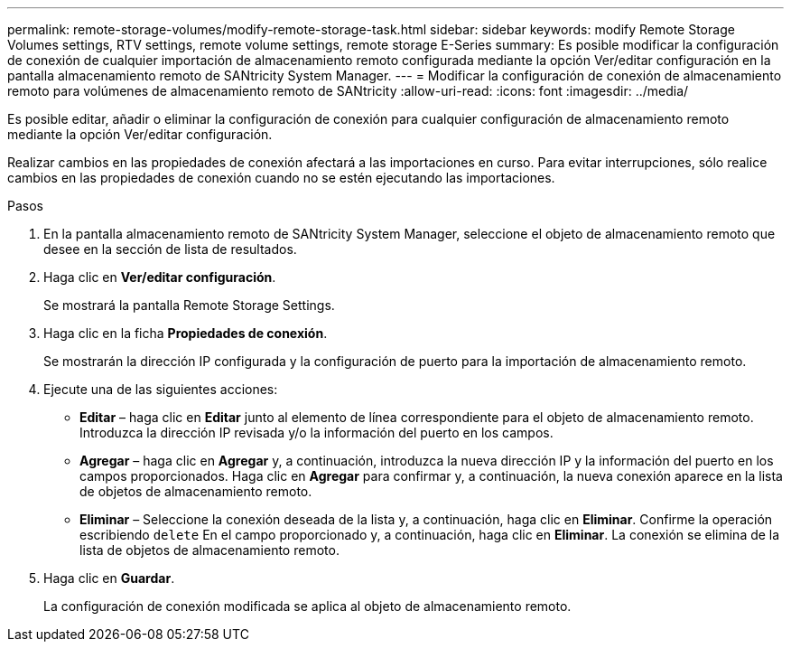 ---
permalink: remote-storage-volumes/modify-remote-storage-task.html 
sidebar: sidebar 
keywords: modify Remote Storage Volumes settings, RTV settings, remote volume settings, remote storage E-Series 
summary: Es posible modificar la configuración de conexión de cualquier importación de almacenamiento remoto configurada mediante la opción Ver/editar configuración en la pantalla almacenamiento remoto de SANtricity System Manager. 
---
= Modificar la configuración de conexión de almacenamiento remoto para volúmenes de almacenamiento remoto de SANtricity
:allow-uri-read: 
:icons: font
:imagesdir: ../media/


[role="lead"]
Es posible editar, añadir o eliminar la configuración de conexión para cualquier configuración de almacenamiento remoto mediante la opción Ver/editar configuración.

Realizar cambios en las propiedades de conexión afectará a las importaciones en curso. Para evitar interrupciones, sólo realice cambios en las propiedades de conexión cuando no se estén ejecutando las importaciones.

.Pasos
. En la pantalla almacenamiento remoto de SANtricity System Manager, seleccione el objeto de almacenamiento remoto que desee en la sección de lista de resultados.
. Haga clic en *Ver/editar configuración*.
+
Se mostrará la pantalla Remote Storage Settings.

. Haga clic en la ficha *Propiedades de conexión*.
+
Se mostrarán la dirección IP configurada y la configuración de puerto para la importación de almacenamiento remoto.

. Ejecute una de las siguientes acciones:
+
** *Editar* – haga clic en *Editar* junto al elemento de línea correspondiente para el objeto de almacenamiento remoto. Introduzca la dirección IP revisada y/o la información del puerto en los campos.
** *Agregar* – haga clic en *Agregar* y, a continuación, introduzca la nueva dirección IP y la información del puerto en los campos proporcionados. Haga clic en *Agregar* para confirmar y, a continuación, la nueva conexión aparece en la lista de objetos de almacenamiento remoto.
** *Eliminar* – Seleccione la conexión deseada de la lista y, a continuación, haga clic en *Eliminar*. Confirme la operación escribiendo `delete` En el campo proporcionado y, a continuación, haga clic en *Eliminar*. La conexión se elimina de la lista de objetos de almacenamiento remoto.


. Haga clic en *Guardar*.
+
La configuración de conexión modificada se aplica al objeto de almacenamiento remoto.


